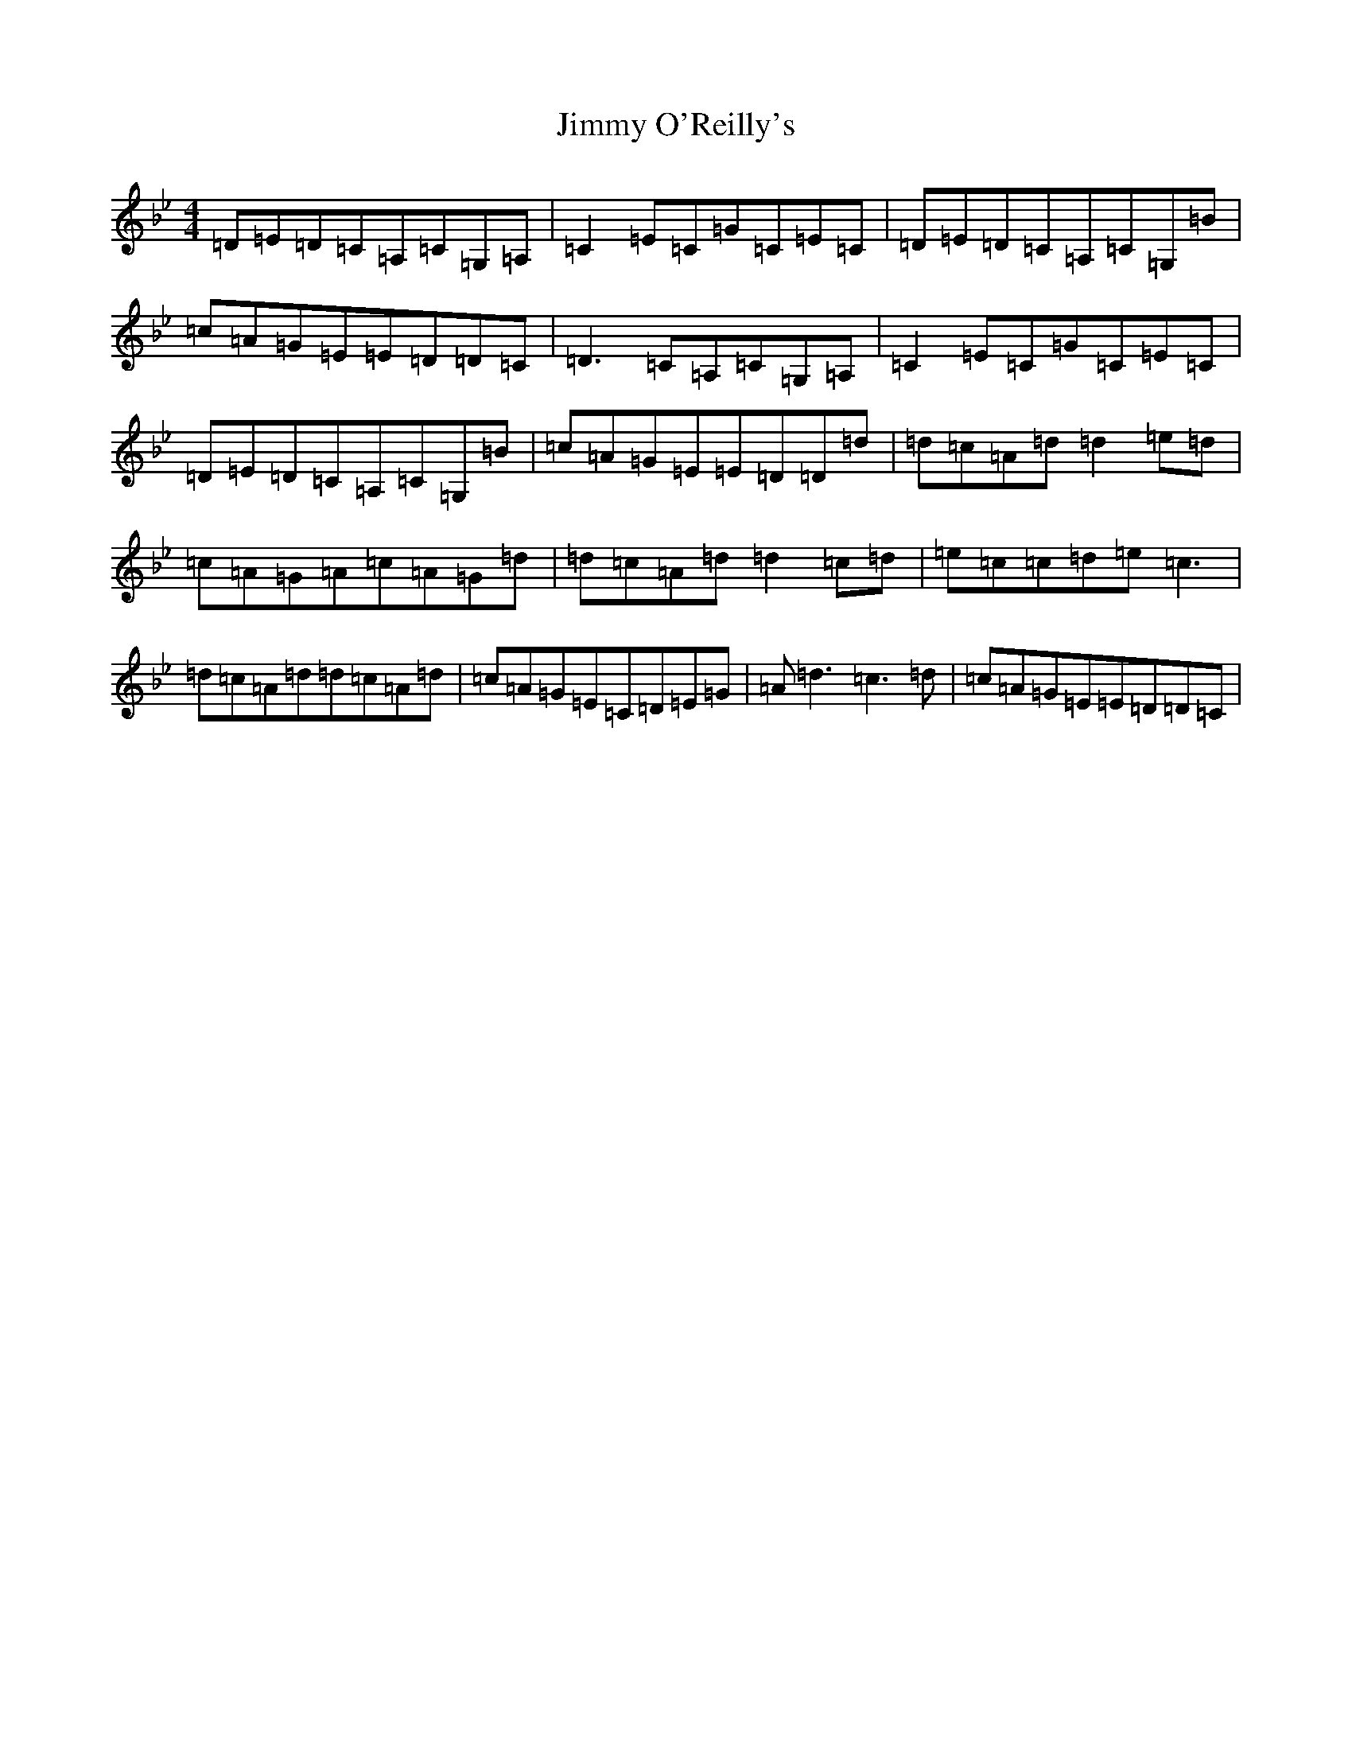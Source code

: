 X: 10822
T: Jimmy O'Reilly's
S: https://thesession.org/tunes/1406#setting14775
Z: A Dorian
R: reel
M: 4/4
L: 1/8
K: C Dorian
=D=E=D=C=A,=C=G,=A,|=C2=E=C=G=C=E=C|=D=E=D=C=A,=C=G,=B|=c=A=G=E=E=D=D=C|=D3=C=A,=C=G,=A,|=C2=E=C=G=C=E=C|=D=E=D=C=A,=C=G,=B|=c=A=G=E=E=D=D=d|=d=c=A=d=d2=e=d|=c=A=G=A=c=A=G=d|=d=c=A=d=d2=c=d|=e=c=c=d=e=c3|=d=c=A=d=d=c=A=d|=c=A=G=E=C=D=E=G|=A=d3=c3=d|=c=A=G=E=E=D=D=C|